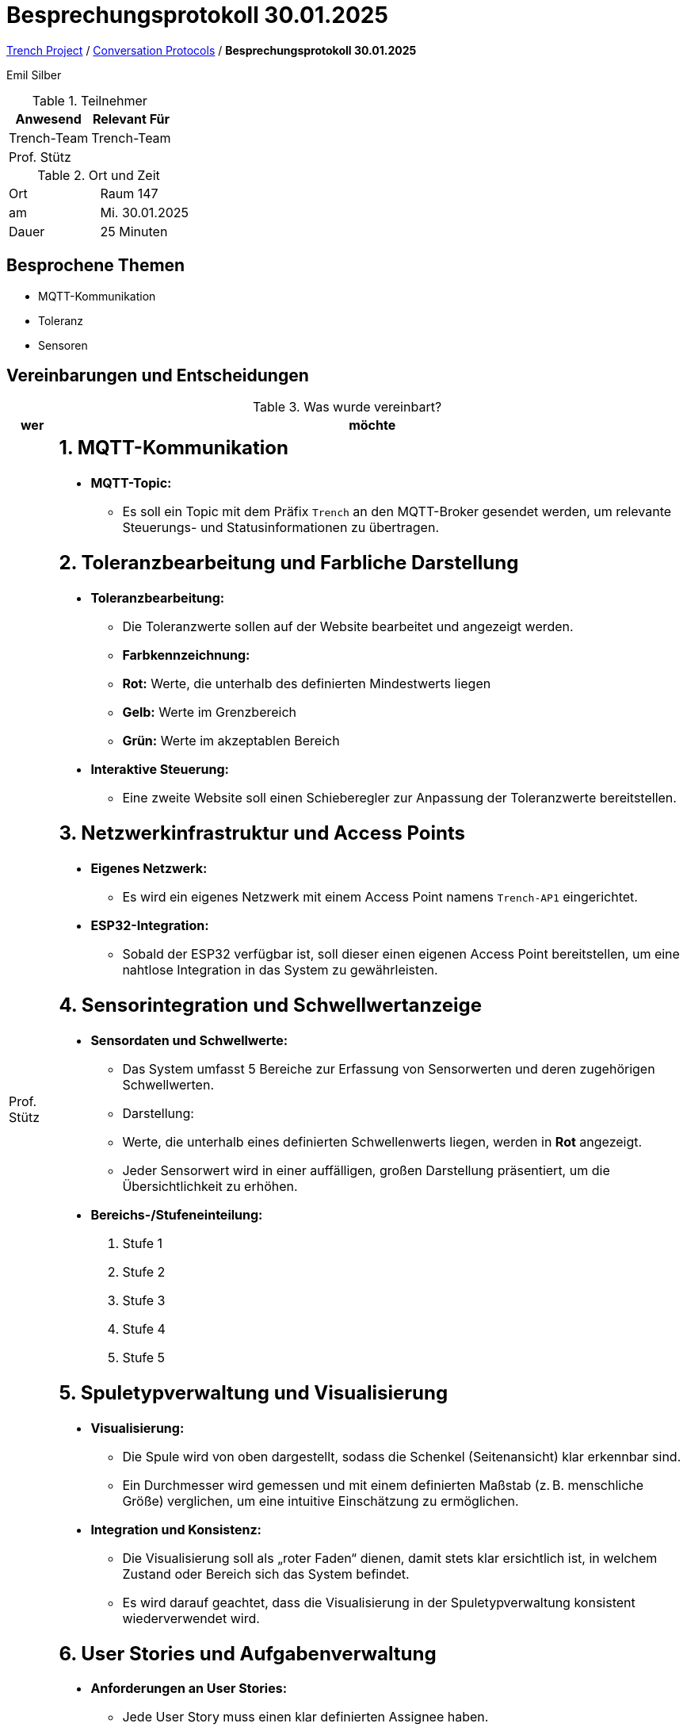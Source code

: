 = Besprechungsprotokoll 30.01.2025

link:/01-projekte-2025-4chif-syp-trench/[Trench Project] / link:/01-projekte-2025-4chif-syp-trench/conversation-protocols/[Conversation Protocols] / *Besprechungsprotokoll 30.01.2025*

Emil Silber

.Teilnehmer
|===
|Anwesend |Relevant Für

|Trench-Team
|Trench-Team

|Prof. Stütz
|

|===

.Ort und Zeit
[cols=2*]
|===
|Ort
|Raum 147

|am
|Mi. 30.01.2025
|Dauer
|25 Minuten
|===



== Besprochene Themen

* MQTT-Kommunikation
* Toleranz
* Sensoren

== Vereinbarungen und Entscheidungen

.Was wurde vereinbart?
[%autowidth]
|===
|wer |möchte 

| Prof. Stütz
a|

== 1. MQTT-Kommunikation

* **MQTT-Topic:**  
  - Es soll ein Topic mit dem Präfix `Trench` an den MQTT-Broker gesendet werden, um relevante Steuerungs- und Statusinformationen zu übertragen.

== 2. Toleranzbearbeitung und Farbliche Darstellung

* **Toleranzbearbeitung:**  
  - Die Toleranzwerte sollen auf der Website bearbeitet und angezeigt werden.  
  - **Farbkennzeichnung:**  
    - **Rot:** Werte, die unterhalb des definierten Mindestwerts liegen  
    - **Gelb:** Werte im Grenzbereich  
    - **Grün:** Werte im akzeptablen Bereich

* **Interaktive Steuerung:**  
  - Eine zweite Website soll einen Schieberegler zur Anpassung der Toleranzwerte bereitstellen.

== 3. Netzwerkinfrastruktur und Access Points

* **Eigenes Netzwerk:**  
  - Es wird ein eigenes Netzwerk mit einem Access Point namens `Trench-AP1` eingerichtet.

* **ESP32-Integration:**  
  - Sobald der ESP32 verfügbar ist, soll dieser einen eigenen Access Point bereitstellen, um eine nahtlose Integration in das System zu gewährleisten.

== 4. Sensorintegration und Schwellwertanzeige

* **Sensordaten und Schwellwerte:**  
  - Das System umfasst 5 Bereiche zur Erfassung von Sensorwerten und deren zugehörigen Schwellwerten.
  - Darstellung:
    - Werte, die unterhalb eines definierten Schwellenwerts liegen, werden in **Rot** angezeigt.
    - Jeder Sensorwert wird in einer auffälligen, großen Darstellung präsentiert, um die Übersichtlichkeit zu erhöhen.

* **Bereichs-/Stufeneinteilung:**  
  1. Stufe 1  
  2. Stufe 2  
  3. Stufe 3  
  4. Stufe 4  
  5. Stufe 5

== 5. Spuletypverwaltung und Visualisierung

* **Visualisierung:**  
  - Die Spule wird von oben dargestellt, sodass die Schenkel (Seitenansicht) klar erkennbar sind.
  - Ein Durchmesser wird gemessen und mit einem definierten Maßstab (z. B. menschliche Größe) verglichen, um eine intuitive Einschätzung zu ermöglichen.
  
* **Integration und Konsistenz:**  
  - Die Visualisierung soll als „roter Faden“ dienen, damit stets klar ersichtlich ist, in welchem Zustand oder Bereich sich das System befindet.
  - Es wird darauf geachtet, dass die Visualisierung in der Spuletypverwaltung konsistent wiederverwendet wird.

== 6. User Stories und Aufgabenverwaltung

* **Anforderungen an User Stories:**  
  - Jede User Story muss einen klar definierten Assignee haben.
  - Die Beschreibungen der User Stories sollen sehr prägnant und in einer einfachen, nahezu primitiven Sprache verfasst sein, um Missverständnisse zu vermeiden.
|===